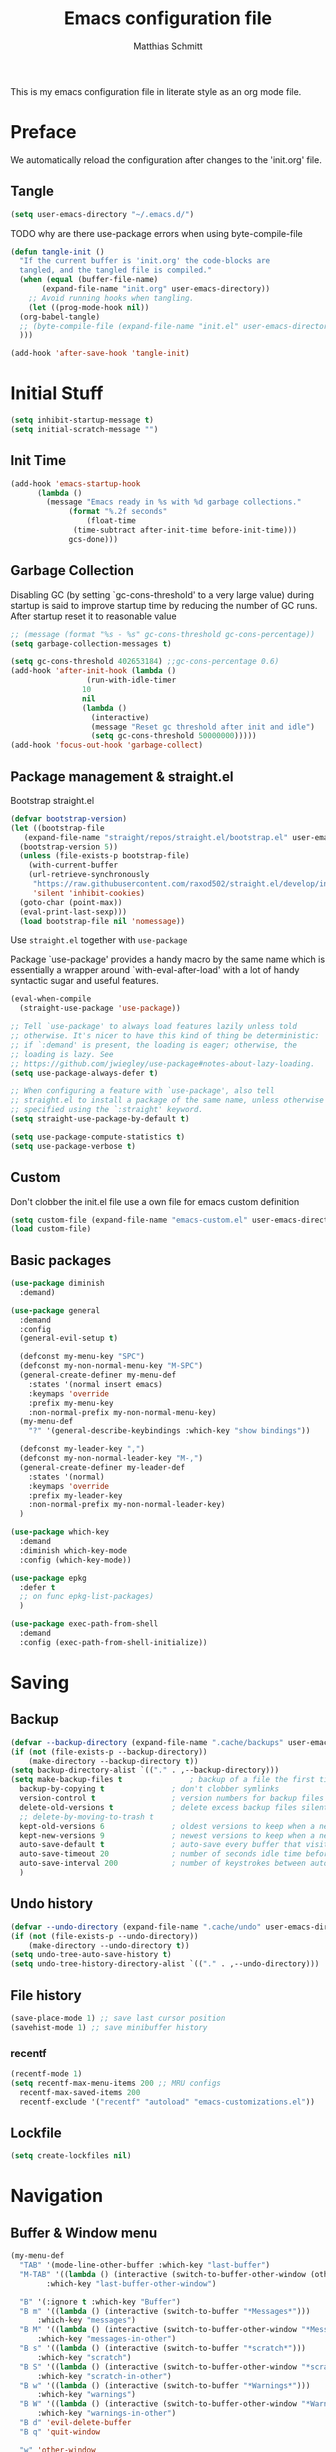 #+TITLE: Emacs configuration file
#+AUTHOR: Matthias Schmitt
#+PROPERTY: header-args:emacs-lisp :tangle yes
#+PROPERTY: header-args:elisp :tangle yes
#+PROPERTY: header-args :comments both

This is my emacs configuration file in literate style as an org mode file.

* Preface

We automatically reload the configuration after changes to the 'init.org' file.

** Tangle

#+BEGIN_SRC emacs-lisp
  (setq user-emacs-directory "~/.emacs.d/")
#+END_SRC

TODO why are there use-package errors when using byte-compile-file

#+BEGIN_SRC emacs-lisp
  (defun tangle-init ()
    "If the current buffer is 'init.org' the code-blocks are
    tangled, and the tangled file is compiled."
    (when (equal (buffer-file-name)
		 (expand-file-name "init.org" user-emacs-directory))
      ;; Avoid running hooks when tangling.
      (let ((prog-mode-hook nil))
	(org-babel-tangle)
	;; (byte-compile-file (expand-file-name "init.el" user-emacs-directory))
	)))

  (add-hook 'after-save-hook 'tangle-init)
#+END_SRC

* Initial Stuff

#+BEGIN_SRC emacs-lisp
  (setq inhibit-startup-message t)
  (setq initial-scratch-message "")
#+END_SRC

** Init Time

#+begin_src emacs-lisp
  (add-hook 'emacs-startup-hook
	    (lambda ()
	      (message "Emacs ready in %s with %d garbage collections."
		       (format "%.2f seconds"
			       (float-time
				(time-subtract after-init-time before-init-time)))
		       gcs-done)))
#+end_src

** Garbage Collection

Disabling GC (by setting `gc-cons-threshold' to a very large value)
during startup is said to improve startup time by reducing the number of GC runs.
After startup reset it to reasonable value

#+BEGIN_SRC emacs-lisp
  ;; (message (format "%s - %s" gc-cons-threshold gc-cons-percentage))
  (setq garbage-collection-messages t)

  (setq gc-cons-threshold 402653184) ;;gc-cons-percentage 0.6)
  (add-hook 'after-init-hook (lambda ()
			       (run-with-idle-timer
				  10
				  nil
				  (lambda ()
				    (interactive)
				    (message "Reset gc threshold after init and idle")
				    (setq gc-cons-threshold 50000000)))))
  (add-hook 'focus-out-hook 'garbage-collect)
#+END_SRC

** Package management & straight.el

Bootstrap straight.el

#+BEGIN_SRC emacs-lisp
  (defvar bootstrap-version)
  (let ((bootstrap-file
	 (expand-file-name "straight/repos/straight.el/bootstrap.el" user-emacs-directory))
	(bootstrap-version 5))
    (unless (file-exists-p bootstrap-file)
      (with-current-buffer
	  (url-retrieve-synchronously
	   "https://raw.githubusercontent.com/raxod502/straight.el/develop/install.el"
	   'silent 'inhibit-cookies)
	(goto-char (point-max))
	(eval-print-last-sexp)))
    (load bootstrap-file nil 'nomessage))
#+END_SRC

Use ~straight.el~ together with ~use-package~

Package `use-package' provides a handy macro by the same name which
is essentially a wrapper around `with-eval-after-load' with a lot
of handy syntactic sugar and useful features.

#+BEGIN_SRC emacs-lisp
  (eval-when-compile
    (straight-use-package 'use-package))

  ;; Tell `use-package' to always load features lazily unless told
  ;; otherwise. It's nicer to have this kind of thing be deterministic:
  ;; if `:demand' is present, the loading is eager; otherwise, the
  ;; loading is lazy. See
  ;; https://github.com/jwiegley/use-package#notes-about-lazy-loading.
  (setq use-package-always-defer t)

  ;; When configuring a feature with `use-package', also tell
  ;; straight.el to install a package of the same name, unless otherwise
  ;; specified using the `:straight' keyword.
  (setq straight-use-package-by-default t)

  (setq use-package-compute-statistics t)
  (setq use-package-verbose t)
#+END_SRC

** Custom

Don't clobber the init.el file
use a own file for emacs custom definition

#+BEGIN_SRC emacs-lisp
  (setq custom-file (expand-file-name "emacs-custom.el" user-emacs-directory))
  (load custom-file)
#+END_SRC

** Basic packages

#+BEGIN_SRC emacs-lisp
  (use-package diminish
    :demand)
#+END_SRC

#+BEGIN_SRC emacs-lisp
  (use-package general
    :demand
    :config
    (general-evil-setup t)

    (defconst my-menu-key "SPC")
    (defconst my-non-normal-menu-key "M-SPC")
    (general-create-definer my-menu-def
      :states '(normal insert emacs)
      :keymaps 'override
      :prefix my-menu-key
      :non-normal-prefix my-non-normal-menu-key)
    (my-menu-def
      "?" '(general-describe-keybindings :which-key "show bindings"))

    (defconst my-leader-key ",")
    (defconst my-non-normal-leader-key "M-,")
    (general-create-definer my-leader-def
      :states '(normal)
      :keymaps 'override
      :prefix my-leader-key
      :non-normal-prefix my-non-normal-leader-key)
    )
#+END_SRC

#+BEGIN_SRC emacs-lisp
  (use-package which-key
    :demand
    :diminish which-key-mode
    :config (which-key-mode))
#+END_SRC

#+BEGIN_SRC emacs-lisp
  (use-package epkg
    :defer t
    ;; on func epkg-list-packages)
    )
#+END_SRC

#+begin_src emacs-lisp
  (use-package exec-path-from-shell
    :demand
    :config (exec-path-from-shell-initialize))
#+end_src

* Saving
** Backup

#+BEGIN_SRC emacs-lisp
  (defvar --backup-directory (expand-file-name ".cache/backups" user-emacs-directory))
  (if (not (file-exists-p --backup-directory))
      (make-directory --backup-directory t))
  (setq backup-directory-alist `(("." . ,--backup-directory)))
  (setq make-backup-files t               ; backup of a file the first time it is saved.
	backup-by-copying t               ; don't clobber symlinks
	version-control t                 ; version numbers for backup files
	delete-old-versions t             ; delete excess backup files silently
	;; delete-by-moving-to-trash t
	kept-old-versions 6               ; oldest versions to keep when a new numbered backup is made (default: 2)
	kept-new-versions 9               ; newest versions to keep when a new numbered backup is made (default: 2)
	auto-save-default t               ; auto-save every buffer that visits a file
	auto-save-timeout 20              ; number of seconds idle time before auto-save (default: 30)
	auto-save-interval 200            ; number of keystrokes between auto-saves (default: 300)
	)
#+END_SRC

** Undo history

#+BEGIN_SRC emacs-lisp
  (defvar --undo-directory (expand-file-name ".cache/undo" user-emacs-directory))
  (if (not (file-exists-p --undo-directory))
      (make-directory --undo-directory t))
  (setq undo-tree-auto-save-history t)
  (setq undo-tree-history-directory-alist `(("." . ,--undo-directory)))
#+END_SRC

** File history

#+begin_src emacs-lisp
  (save-place-mode 1) ;; save last cursor position
  (savehist-mode 1) ;; save minibuffer history
#+end_src

*** recentf
#+begin_src emacs-lisp
  (recentf-mode 1)
  (setq recentf-max-menu-items 200 ;; MRU configs
	recentf-max-saved-items 200
	recentf-exclude '("recentf" "autoload" "emacs-customizations.el"))
#+end_src

** Lockfile
#+begin_src emacs-lisp
  (setq create-lockfiles nil)
#+end_src

* Navigation
** Buffer & Window menu

#+BEGIN_SRC emacs-lisp
  (my-menu-def
    "TAB" '(mode-line-other-buffer :which-key "last-buffer")
    "M-TAB" '((lambda () (interactive (switch-to-buffer-other-window (other-buffer))))
	      :which-key "last-buffer-other-window")

    "B" '(:ignore t :which-key "Buffer")
    "B m" '((lambda () (interactive (switch-to-buffer "*Messages*")))
	    :which-key "messages")
    "B M" '((lambda () (interactive (switch-to-buffer-other-window "*Messages*")))
	    :which-key "messages-in-other")
    "B s" '((lambda () (interactive (switch-to-buffer "*scratch*")))
	    :which-key "scratch")
    "B S" '((lambda () (interactive (switch-to-buffer-other-window "*scratch*")))
	    :which-key "scratch-in-other")
    "B w" '((lambda () (interactive (switch-to-buffer "*Warnings*")))
	    :which-key "warnings")
    "B W" '((lambda () (interactive (switch-to-buffer-other-window "*Warnings*")))
	    :which-key "warnings-in-other")
    "B d" 'evil-delete-buffer
    "B q" 'quit-window

    "w" 'other-window
    "W" '(:ignore t :which-key "Window")
    "W d" 'delete-window
    "W o" 'delete-other-windows)
#+end_src

** winner
   undo and redo for window operations

#+begin_src emacs-lisp
  (use-package winner
    :demand
    :general (my-menu-def
	       "W u" 'winner-undo
	       "W r" 'winner-redo)
    :config (winner-mode 1))
#+end_src

** abo-abo
[[http://oremacs.com/swiper/][ivy & swiper manual]]
*** ivy

#+begin_src emacs-lisp
  (use-package ivy
    :demand
    :diminish ivy-mode
    :general
    (my-menu-def
      "b" '(:ignore t :which-key "Buffer")
      "b" (general-key-dispatch 'ivy-switch-buffer
	    :timeout .33
	    "m" (lambda () (interactive (switch-to-buffer "*Messages*")))
	    "s" (lambda () (interactive (switch-to-buffer "*scratch*")))
	    "w" (lambda () (interactive (switch-to-buffer "*Warnings*")))
	    "b" 'ivy-switch-buffer
	    "d" 'evil-delete-buffer
	    "q" 'quit-window
	    ))

    (:keymaps 'ivy-minibuffer-map
	      "C-l" 'ivy-alt-done
	      "C-h" 'ivy-backward-delete-char
	      "<escape>" 'minibuffer-keyboard-quit
	      "C-SPC" 'nil
	      )

    (:keymaps 'ivy-occur-grep-mode-map
	      "SPC" nil)

    :config
    (ivy-mode 1)
    (setq ivy-use-virtual-buffers t)
    (setq ivy-count-format "(%d/%d) ")
    (setq enable-recursive-minibuffers t)
    (setq ivy-extra-directories nil)
    (setq ivy-wrap t))

  (use-package ivy-hydra
    :defer 15
    :after (ivy hydra)
    :commands (hydra-ivy/body))

  (use-package prescient
    :demand
    :after ivy
    :config (setq prescient-filter-method 'literal+initialism))

  (use-package ivy-prescient
    :demand
    :after (prescient ivy)
    :config (ivy-prescient-mode t))

  (use-package ivy-rich
    :demand
    :after (ivy counsel)
    :config (ivy-rich-mode 1))
#+end_src

*** counsel

#+begin_src emacs-lisp
  (use-package counsel
    :demand
    :diminish counsel-mode
    :general (my-menu-def
	       "f" '(:ignore t :which-key "File")
	       "f" 'counsel-find-file
	       "F" '(:ignore t :which-key "File")
	       "F r" '(counsel-recentf :which-key "recent")
	       "r" '(counsel-recentf :which-key "recent")
	       "SPC" '(counsel-M-x :which-key "M-x"))

    :config (counsel-mode))

  (use-package counsel-tramp
    :defer 15
    :after counsel
    :general (my-menu-def
	       "F t" 'counsel-tramp)
    :config (setq tramp-default-method "ssh"))
#+end_src

*** swiper

#+begin_src emacs-lisp
  (use-package swiper
    :defer 15
    :general (:states 'normal
		      "C-s" 'swiper))
#+end_src

*** avy

#+begin_src emacs-lisp
  (use-package avy
    :defer 15
    :commands (avy-goto-char-2 avy-goto-char-timer avy-goto-line)
    :general (:states 'normal
		      "g t" 'avy-goto-char-2
		      ))
#+end_src

*** hydra

#+begin_src emacs-lisp
  (use-package hydra
    :defer 15)
#+end_src

** Symbol

#+begin_src emacs-lisp
  (use-package symbol-overlay
    :defer 15
    :general (my-menu-def
	       "s" '(:ignore t :which-key "Symbol")
	       "s" (general-key-dispatch 'symbol-overlay-put
		     :timeout .33
		     "n" 'symbol-overlay-jump-next
		     "p" 'symbol-overlay-jump-previous
		     "d" 'symbol-overlay-remove-all
		     "r" 'symbol-overlay-rename
		     )

	       "S" '(:ignore t :which-key "Symbol")
	       "S s" 'symbol-overlay-mode
	       "S n" 'symbol-overlay-jump-next
	       "S p" 'symbol-overlay-jump-prev
	       "S d" 'symbol-overlay-remove-all
	       "S r" 'symbol-overlay-rename
	       ))
#+end_src

** projectile

TODO [[https://github.com/technomancy/find-file-in-project][find-file-in-project]] vs projectile

#+BEGIN_SRC emacs-lisp

  (use-package projectile
    :demand
    :diminish (projectile-mode)
    :general (my-menu-def
		      "p" 'projectile-find-file
		      "P" 'projectile-switch-project)
    :config
    (projectile-mode +1)
    (setq projectile-completion-system 'ivy)
    (setq projectile-generic-command "fd -H --ignore-file .projectile -t f -0")
    ;; (setq projectile-indexing-method 'turbo-alien)
    (setq projectile-project-search-path '("~/proj/")))

  (use-package counsel-projectile
    :demand
    :after (counsel projectile)
    :general (my-menu-def
		      "p" 'counsel-projectile
		      "P" 'counsel-projectile-switch-project
		      "/" '(counsel-projectile-rg :which-key "search proj"))
    :config (counsel-projectile-mode))
#+END_SRC

** wgrep

#+BEGIN_SRC emacs-lisp
(use-package wgrep
  :defer 5)
#+END_SRC

* Evil

https://github.com/emacs-evil/evil-collection

https://github.com/noctuid/evil-guide

#+BEGIN_SRC emacs-lisp
  (use-package undo-tree
    :demand
    :diminish undo-tree-mode
    :general (:states 'normal
		      "U" 'undo-tree-visualize)
    :config
    (global-undo-tree-mode +1))

  (use-package evil
    :demand
    :init
    (setq evil-want-C-w-delete nil)
    (setq evil-want-C-w-in-emacs-state t)
    (setq evil-want-C-u-scroll t)
    (setq evil-want-Y-yank-to-eol t)
    :config
    (evil-mode 1)
    (cl-loop for (mode . state) in '((haskell-interactive-mode . emacs)
				     (haskell-error-mode . emacs)
				     (term-mode . emacs)
				     (messages-mode . normal)
				     (compilation-mode . motion)
				     )
	     do (evil-set-initial-state mode state))
    ;; (cl-loop for map in '(helpful-mode-map
    ;;			  )
    ;;	     do (evil-make-overriding-map map))
    (evil-set-command-property 'evil-yank :move-point t)
    (setq evil-echo-state nil)
    (setq evil-ex-substitute-global t)
    (setq evil-vsplit-window-right t)
    )
#+END_SRC

** Fixing modes
*** dired

#+BEGIN_SRC emacs-lisp
  (general-define-key
   :keymaps 'dired-mode-map
   "SPC" nil)
#+END_SRC

*** info

#+BEGIN_SRC emacs-lisp
  (general-define-key
   :keymaps 'Info-mode-map
   "SPC" nil
   "TAB" 'Info-next-reference-or-link
   "S-TAB" 'Info-prev-reference-or-link
   "C-o" 'Info-history-back
   "C-i" 'Info-history-forward
   "C-]" 'Info-follow-nearest-node

   "u" 'Info-up
   "g" nil
   "gj" 'Info-next
   "gk" 'Info-prev
   "gg" 'evil-goto-first-line

   "q" 'Info-exit)
#+END_SRC

*** help

#+BEGIN_SRC emacs-lisp
  (general-define-key
   :keymaps 'help-mode-map
   "SPC" nil

   "C-o" 'help-go-back
   "C-i" 'help-go-forward
   "<" 'help-go-back
   ">" 'help-go-forward
   "r" 'help-follow

   "q" 'quit-window)
#+END_SRC

*** TODO view
    [[info:emacs#View%20Mode][info:emacs#View Mode]]
    SPC and S-SPC are bound to scrolling intentionally disable anyway?
    Which buffer are in view mode?

*** message
#+begin_src emacs-lisp
    (general-define-key
    :keymaps 'message-mode-map
    "q" 'bury-window)
#+end_src
** Vim goodies

Folding

#+BEGIN_SRC emacs-lisp
  (add-hook 'prog-mode 'hs-minor-mode)
#+END_SRC

Equivalent of ~nnoremap n nzz~

#+BEGIN_SRC emacs-lisp
  (defun my-center-line (&rest _)
    (evil-scroll-line-to-center nil))

  (advice-add 'evil-search-next :after #'my-center-line)
#+END_SRC

Use < in visual mode to continuously shift selection
#+begin_src emacs-lisp
  (defun maschm/visual-restore ()
    "Restore visual selection."
    (interactive)
    (evil-normal-state)
    (evil-visual-restore))

  (advice-add 'evil-shift-right :after #'maschm/visual-restore)
#+end_src

** Evil packages

#+BEGIN_SRC emacs-lisp
  (use-package evil-commentary
    :demand
    :diminish (evil-commentary-mode)
    :config (evil-commentary-mode))

  (use-package evil-surround
    :demand
    :config (global-evil-surround-mode 1))

  (use-package evil-matchit
    :demand
    :config (global-evil-matchit-mode 1))

  (use-package smartparens
    :demand)

  (use-package evil-smartparens
    :demand
    :after (evil smartparens)
    :config (add-hook 'smartparens-enabled-hook #'evil-smartparens-mode))

  (use-package evil-mc
    :demand
    :diminish emc
    ;; :config
    ;; (global-evil-mc-mode 1)
    ;; (add-hook 'magit-mode-hook #'evil-mc-mode -1))
    )

  (use-package evil-visualstar
    :demand
    :config (global-evil-visualstar-mode))
#+END_SRC

* Org
** org-mode

#+BEGIN_SRC emacs-lisp
  (use-package org
    :defer 60
    :general (my-menu-def
	       "o" '(:ignore :which-key "org-outline")
	       "o" (general-key-dispatch 'counsel-outline
		     :timeout .33
		     "a" 'org-agenda
		     "c" 'org-capture)

	       "O" '(nil :which-key "org")
	       "O a" 'org-agenda
	       "O c" 'org-capture
	       "O l" 'org-insert-link
	       "O L" 'org-store-link)

    (:keymap global-map
	     "C-c c" 'org-capture
	     "C-c a" 'org-agenda
	     "C-c l" 'org-store-link)
    :config
    (add-hook 'org-mode-hook 'flyspell-mode)
    (setq org-directory "~/org/")
    (setq org-return-follows-link t)
    (setq org-startup-folded t)
    (setq org-pretty-entities t)

    (setq org-default-notes-file (expand-file-name "inbox.org" org-directory))
    (setq org-agenda-files '("~/org/inbox.org"
			     "~/org/gtd.org"
			     "~/org/tickler.org"))
    (setq org-todo-keywords '((sequence "TODO(t)" "WAITING(w)" "|" "DONE(d)" "CANCELLED(c)")))
    (setq org-capture-templates '(("t" "Todo [inbox]" entry
				   (file+headline "~/org/inbox.org" "Tasks")
				   "* TODO %i%?")
				  ("m" "Mail Todo [inbox]" entry
				   (file+headline "~/org/inbox.org" "Tasks")
				   "* TODO %i%?\n%a\n")
				  ("T" "Tickler" entry
				   (file+headline "~/org/tickler.org" "Tickler")
				   "* %i%? \n %U")))
    (setq org-refile-targets '(("~/org/gtd.org" :maxlevel . 3)
			       ("~/org/someday.org" :level . 1)
			       ("~/org/tickler.org" :maxlevel . 2)))
    (setq org-tag-alist '(("@home" . "h") ("@uni" . "u") ("@work" . "w")))
    (setq org-refile-use-outline-path 'file)
    (setq org-outline-path-complete-in-steps nil)

    (push '("se" . "src emacs-lisp") org-structure-template-alist)
    (push '("sp" . "src python") org-structure-template-alist)
    (org-babel-do-load-languages 'org-babel-load-languages
				 '((shell . t))))

  (use-package evil-org
    :demand
    :after (evil org)
    :config
    (add-hook 'org-mode-hook 'evil-org-mode)
    (add-hook 'evil-org-mode-hook
	      (lambda ()
		(evil-org-set-key-theme)))
    (require 'evil-org-agenda)
    (evil-org-agenda-set-keys))
#+END_SRC

** org-caldav

#+BEGIN_SRC emacs-lisp
  (use-package org-caldav
    :defer 15
    :config
    (setq org-caldav-url "https://posteo.de:8443/calendars/male.schmitt"
	  org-caldav-calendar-id "default"
	  org-caldav-inbox "~/org/cal.org"
	  org-caldav-files '("~/org/tickler.org")
	  org-caldav-save-directory "~/org"
	  org-icalendar-timezone "Europe/Berlin"
	  org-caldav-delete-calendar-entries 'ask))
#+END_SRC

** org-brain

#+begin_src emacs-lisp
  (use-package org-brain
    :defer 15
    :general (my-menu-def
	       "O v" 'org-brain-visualize)
    :init
    (setq org-brain-path "~/org/brain")
    :config
    (setq org-id-track-globally t)
    (evil-set-initial-state 'org-brain-visualize-mode 'emacs)
    (setq org-id-locations-file "~/.emacs.d/.org-id-locations")
    (push '("b" "Brain" plain (function org-brain-goto-end)
	    "* %i%?" :empty-lines 1)
	  org-capture-templates)
    (setq org-brain-visualize-default-choices 'all)
    (setq org-brain-title-max-length 0))
#+end_src

* Git
** Magit

#+BEGIN_SRC emacs-lisp
  (use-package magit
    :defer 30
    :general (my-menu-def
	       "g" '(nil :which-key "git/vc")
	       "g s" 'magit-status)
    (:keymaps 'magit-mode-map
	      "SPC" nil )
    :config
    (setq magit-diff-refine-hunk t))

  (use-package evil-magit
    :demand
    :after (evil magit))
#+END_SRC

** Forge

#+BEGIN_SRC emacs-lisp
  (use-package ghub
    :demand)

  (use-package forge
    :demand
    :after (magit ghub))
#+END_SRC

** Additional

#+BEGIN_SRC emacs-lisp
  (use-package magit-todos
    :after magit)
  ;; (use-package git-gutter-fringe+
  ;;   :ensure t
  ;;   :init (global-git-gutter-fringe+-mode)
  ;;   )
#+END_SRC

* Mail

#+begin_src emacs-lisp
  (use-package mu4e
    :defer 15
    :general (my-menu-def
	       "m" '(mu4e :which-key "mail")
	       "M" '(nil :which-key "Mail")
	       "M u" 'mu4e-update-mail-and-index)
    :config
    (setq mail-user-agent 'mu4e-user-agent)
    (setq mu4e-maildir "~/.mail")
    (setq mu4e-get-mail-command "mbsync -a")
    (setq mu4e-change-filenames-when-moving t) ;; needed by mbsync
    (setq mu4e-attachment-dir  "~/dld")
    (setq mu4e-view-show-addresses 't)

    (setq message-send-mail-function 'smtpmail-send-it
	  smtpmail-default-smtp-server "posteo.de"
	  smtpmail-smtp-server "posteo.de"
	  smtpmail-stream-type 'starttls
	  smtpmail-smtp-service 587
	  smtpmail-debug-info t
	  smtpmail-debug-verbose t)

    (setq mu4e-user-mail-address-list '("male.schmitt@posteo.de" "uydvo@student.kit.edu"))
    (setq mu4e-contexts
	  `( ,(make-mu4e-context
	       :name "posteo"
	       :enter-func (lambda () (mu4e-message "Entering posteo context"))
	       :leave-func (lambda () (mu4e-message "Leaving posteo context"))
	       :match-func (lambda (msg)
			     (when msg
			       (string-match-p "^/posteo" (mu4e-message-field msg :maildir))))
	       :vars '( ( user-mail-address  . "male.schmitt@posteo.de"  )
			( user-full-name     . "Matthias Schmitt" )
			( mu4e-sent-folder   . "/posteo/Sent")
			( mu4e-drafts-folder . "/posteo/Drafts")
			( mu4e-trash-folder  . "/posteo/Trash")
			( mu4e-refile-folder . "/posteo/Archive")
			( smtpmail-smtp-server . "posteo.de"))
	       )
	     ,(make-mu4e-context
	       :name "uni"
	       :enter-func (lambda () (mu4e-message "Entering uni context"))
	       :leave-func (lambda () (mu4e-message "Leaving uni context"))
	       :match-func (lambda (msg)
			     (when msg
			       (string-match-p "^/uni" (mu4e-message-field msg :maildir))))
	       :vars '( ( user-mail-address  . "uydvo@student.kit.edu"  )
			( user-full-name     . "Matthias Schmitt" )
			( mu4e-sent-folder   . "/uni/Sent")
			( mu4e-drafts-folder . "/uni/Drafts")
			( mu4e-trash-folder  . "/uni/Trash")
			( mu4e-refile-folder . "/uni/Archives")
			( smtpmail-smtp-server . "smtp.kit.edu"))
	    )))
    (setq mu4e-context-policy 'ask-if-none)
    (setq message-kill-buffer-on-exit t))
#+end_src

** Additional mu4e packages

#+begin_src emacs-lisp
  ;; (use-package org-mu4e
  ;;   :after mu4e)

  (use-package mu4e-maildirs-extension
    :after mu4e
    :config
    (mu4e-maildirs-extension))

  (use-package mu4e-alert
    :after mu4e
    :config
    (mu4e-alert-set-default-style 'libnotify)
    (mu4e-alert-enable-notifications))

  (use-package mu4e-conversation
    :after mu4e
    :config
    (global-mu4e-conversation-mode))

#+end_src

* Visual
** Font

#+BEGIN_SRC emacs-lisp
  (add-to-list 'default-frame-alist '(font . "Hack-12"))
#+END_SRC

** Theme

#+BEGIN_SRC emacs-lisp
  (load-theme 'wombat t)
  ;; (disable-theme 'doom-nord)
  ;; (setq frame-background-mode nil)
  ;; (setq frame-background-mode 'dark)
  ;; (mapc 'frame-set-background-mode (frame-list))

#+END_SRC

** Modeline

#+BEGIN_SRC emacs-lisp
  (use-package minions
    :demand
    :config (minions-mode 1))

  (use-package moody
    :demand
    :config
    (setq x-underline-at-descent-line t)
    (moody-replace-mode-line-buffer-identification)
    (moody-replace-vc-mode))
#+END_SRC
** Fringe

#+BEGIN_SRC emacs-lisp
  (setq indicate-buffer-boundaries 'left)
#+END_SRC

** Scale

this or https://github.com/purcell/default-text-scale/blob/master/default-text-scale.el

#+begin_src emacs-lisp
  (defcustom default-text-scale-amount 10
    "Increment by which to adjust the :height of the default face."
    :type 'integer)

  (defun default-text-scale-increase ()
    "Increase the height of the default face by `default-text-scale-amount'."
    (interactive)
    (set-face-attribute 'default nil :height (+ (face-attribute 'default :height) default-text-scale-amount)))


  (defun default-text-scale-decrease ()
    "Decrease the height of the default face by `default-text-scale-amount'."
    (interactive)
    (set-face-attribute 'default nil :height (- (face-attribute 'default :height) default-text-scale-amount)))

  (defun default-text-scale-reset ()
    "Reset the height of the default face."
    (interactive)
    (set-face-attribute 'default nil :height 130))
#+end_src

** Scrolling

** Other

Turn off mouse interface early in startup to avoid momentary display.

#+BEGIN_SRC emacs-lisp
  (menu-bar-mode -1)
  (tool-bar-mode -1)
  (scroll-bar-mode -1)
  (tooltip-mode -1)
#+END_SRC

Highlight trailing whitespace

#+BEGIN_SRC emacs-lisp
  (setq show-trailing-whitespace t)
#+END_SRC

Highlight delimiters such as parentheses, brackets or braces according to their depth

#+BEGIN_SRC emacs-lisp
  (use-package rainbow-delimiters
    :defer 15
    :hook (prog-mode . rainbow-delimiters-mode))
#+END_SRC

Display line numbers in programming modes

#+BEGIN_SRC emacs-lisp
(add-hook 'prog-mode 'display-line-numbers-mode)

#+END_SRC

Display '~' on empty lines like in vi (only in programming modes)

#+BEGIN_SRC emacs-lisp
  (use-package vi-tilde-fringe
    :defer 15
    :hook (prog-mode . vi-tilde-fringe-mode))
#+END_SRC

* Completion

https://company-mode.github.io/

https://www.gnu.org/software/emacs/manual/html_node/elisp/Completion-in-Buffers.html

** Snippets

#+BEGIN_SRC emacs-lisp
  (use-package yasnippet
    :defer 15
    :diminish yas-minor-mode
    :config (yas-global-mode 1))

  (use-package yasnippet-snippets
    :after yasnippet
    :config (yasnippet-snippets-initialize))

  (use-package auto-yasnippet
    :after yasnippet
    :config (setq aya-case-fold t))
#+END_SRC

** Company

#+BEGIN_SRC emacs-lisp
  (use-package company
    :defer 30)

  (use-package company-prescient
    :after (company))

  (use-package pos-tip
    :defer 30)

  (use-package company-quickhelp
    :after (company pos-tip)
    :config (company-quickhelp-mode))
#+END_SRC

** Tags

#+begin_src emacs-lisp
  (use-package counsel-etags
    :general
    (my-menu-def
      "t" 'counsel-etags-find-tag-at-point)
    :config
    ;; counsel-etags-ignore-directories does NOT support wildcast
    (add-to-list 'counsel-etags-ignore-directories "build_clang")
    (add-to-list 'counsel-etags-ignore-directories "build_clang")
    ;; counsel-etags-ignore-filenames supports wildcast
    (add-to-list 'counsel-etags-ignore-filenames "TAGS")
    (add-to-list 'counsel-etags-ignore-filenames "*.json"))
#+end_src

** Flycheck

#+BEGIN_SRC emacs-lisp
  (use-package flycheck
    :defer 30
    :general (my-menu-def
	       "e" '(:ignore t :which-key "Errors")
	       "e e" 'flycheck-buffer
	       "e b" 'flycheck-buffer
	       "e c" 'flycheck-compile
	       "e n" 'flycheck-next-error
	       "e p" 'flycheck-prev-error))

#+END_SRC

** LSP

#+BEGIN_SRC emacs-lisp
  (use-package lsp-mode
    ;; :disabled
    ;; :hook (prog-mode . lsp)
    :commands lsp)

  (use-package lsp-ui
    :after (lsp-mode)
    :commands lsp-ui-mode)

  (use-package company-lsp
    :after (company lsp-mode)
    :commands company-lsp
    :config (push 'company-lsp company-backends))
#+END_SRC

** Spelling

#+BEGIN_SRC emacs-lisp
  (cond
   ((executable-find "aspell")
    ;; you may also need `ispell-extra-args'
    (setq ispell-program-name "aspell")
    ;; (setq-default ispell-local-dictionary "en_US" "de_DE")
    (setq-default ispell-local-dictionary "en_US")
    (setq ispell-list-command "--list"))
   ((executable-find "hunspell")
    (setq ispell-program-name "hunspell")

    ;; Please note that `ispell-local-dictionary` itself will be passed to hunspell cli with "-d"
    ;; it's also used as the key to lookup ispell-local-dictionary-alist
    ;; if we use different dictionary
    (setq-default ispell-local-dictionary "en_US")
    (setq ispell-local-dictionary-alist
	  '(("en_US" "[[:alpha:]]" "[^[:alpha:]]" "[']" nil ("-d" "en_US") nil utf-8))))
   (t (setq ispell-program-name nil)))


  (use-package flyspell
    :config
    ;; ommit error messages on spell checking for performance sake
    (setq flyspell-issue-message-flag nil))

#+End_SRC

* TODO Semantic

#+BEGIN_SRC emacs-lisp
  (use-package srefactor
    :defer
    ;;:general
  )
#+END_SRC

* Programming languages
** C++
https://github.com/realgud/realgud
https://github.com/tuhdo/semantic-refactor

#+BEGIN_SRC emacs-lisp

  (use-package cc-mode
    :general (my-menu-def
	       "F o" 'ff-get-other-file))

  (use-package ccls
    :after projectile
    ;; :ensure-system-package ccls
    :custom
    (ccls-args nil)
    (ccls-executable (executable-find "ccls"))
    ;; (setq-default flycheck-disabled-checkers '(c/c++-clang c/c++-cppcheck c/c++-gcc))
    :init
    (projectile-project-root-files-top-down-recurring
     (append '("compile_commands.json" ".ccls")
	     projectile-project-root-files-top-down-recurring))
    :config
    (setq lsp-prefer-flymake nil)
    (push ".ccls-cache" projectile-globally-ignored-directories))

  (use-package realgud
    :defer
    :after (cc-mode))

  (use-package glsl-mode
    :defer
    :mode ("\\.glsm\\'" "\\.vert\\'" "\\.frag\\'" "\\.geom\\'")
    )

  (use-package company-c-headers
    :after (cc-mode)
    :config
    (add-to-list 'company-backends 'company-c-headers)
    ;; (setq company-c-headers-path-system "" )
    )

  (setq tab-width 8) ; or any other preferred value
  ;; (defvaralias 'c-basic-offset 'tab-width)
  (setq-default c-basic-offset 8)

#+END_SRC

** Haskell
https://commercialhaskell.github.io/intero/

#+BEGIN_SRC emacs-lisp

  (use-package haskell-mode
    :defer t
    :bind (:map haskell-mode-map
		("C-c C-c" . haskell-compile))
    )

  (use-package intero
    :hook (haskell-mode . intero-mode)
    )


  ;; (use-package haskell-process
  ;;   :after haskell-mode)

  ;; (use-package haskell-interactive-mode
  ;;   :after haskell-mode
  ;;   :contig (add-hook 'haskell-mode-hook 'interactive-haskell-mode))


#+END_SRC

** TODO Pdf/Latex

#+BEGIN_SRC emacs-lisp
  (use-package auctex
    :defer t
    :hook (latex-mode)
    :config (progn
	      (setq TeX-parse-self t) ;; enable parse on load
	      (setq TeX-auto-safe t) ;; enable parse on safe
	      (setq TeX-safe-query nil)
	      (setq-default TeX-master nil)
	      (setq TeX-PDF-mode t)
	      (add-hook 'TeX-mode-hook 'flyspell-mode)))
  ;;
  ;;(use-package auctex-latexmk
    ;;:after (auctex)
    ;;:config (progn
	      ;;(auctex-latexmk-setup)
	      ;;(setq auctex-latexmk-inherit-TeX-PDF-mode t)))

  ;; (use-package latex-preview-pane
  ;;   :defer t)
#+END_SRC

*** pdf-tools

#+begin_src emacs-lisp
  (use-package pdf-tools
    ;; manually update
    ;; :pin manual
    ;; :general (:keymaps pdf-view-mode-map
    ;;		     "C-s" 'isearch-forward)
    :config
    (pdf-tools-install)
    ;; open pdfs scaled to fit page
    (setq-default pdf-view-display-size 'fit-page)
    ;; automatically annotate highlights
    (setq pdf-annot-activate-created-annotations t))
#+end_src

** Rust

#+BEGIN_SRC emacs-lisp
  (use-package rust-mode
    :mode "\\.rs\\'"
    :config (push "target" projectile-globally-ignored-directories))
#+END_SRC

** Elm

#+begin_src emacs-lisp
  (use-package elm-mode
    :mode ("\\.elm\\'")
    :config
    (add-to-list 'company-backends 'company-elm)
    (push "elm-stuff" projectile-globally-ignored-directories))
#+end_src

** Config & Markup Langs

#+begin_src emacs-lisp
  (use-package yaml-mode
    :mode ("\\.yml\\'"))

  (use-package toml-mode
    :mode ("\\.toml\\'"))

  (use-package systemd)

  (use-package nginx-mode
    :init
    (add-to-list 'auto-mode-alist '("/nginx/sites-\\(?:available\\|enabled\\)/" . nginx-mode)))
#+end_src

* Misc
https://github.com/purcell/exec-path-from-shell
** Packages
*** Helpful

#+BEGIN_SRC emacs-lisp
  (use-package helpful
    :defer 5
    :general (my-menu-def
		      "h" '(helpful-at-point :which-key "help")
		      "H" '(:ignore t :which-key "Help")
		      "H v" 'helpful-variable
		      "H f" 'helpful-function
		      "H k" 'helpful-key
		      "H s" 'helpful-symbol
		      "H K" 'helpful-kill-buffers)
    :config
    (general-define-key
     :keymaps 'helpful-mode-map
     "SPC" nil
     "gr" 'helpful-update
     "q" 'quit-window)
    (evil-make-overriding-map helpful-mode-map 'normal))

#+END_SRC

*** ediff

#+begin_src emacs-lisp
  (use-package ediff
      :defer t
      :after (winner outline)
      :init
      (setq ediff-window-setup-function 'ediff-setup-windows-plain)
      (setq ediff-split-window-function 'split-window-horizontally)
      (setq ediff-merge-split-window-function 'split-window-horizontally)
      :config
      ;; show org ediffs unfolded
      (add-hook 'ediff-prepare-buffer-hook #'show-all)
      ;; restore window layout when done
      (add-hook 'ediff-quit-hook #'winner-undo))
#+end_src

*** Indent

#+BEGIN_SRC emacs-lisp
  (use-package clean-aindent-mode
    :config (setq clean-aindent-is-simple-indent t))
#+END_SRC

** Settings
#+begin_src emacs-lisp
  (defalias 'yes-or-no-p 'y-or-n-p)
#+end_src
*** follow symlinks

Always follow symlinks to vc controlled sources.
This happens a lot because my dotfiles are linked by stow.
#+BEGIN_SRC emacs-lisp
  (setq vc-follow-symlinks t)
#+END_SRC

*** PKGBUILD

Recognize arch linux pgkbuild files
#+BEGIN_SRC emacs-lisp
  (add-to-list 'auto-mode-alist '("PKGBUILD\\'" . shell-script-mode))
#+END_SRC

** Functions

#+BEGIN_SRC emacs-lisp
  (defun rename-current-file ()
    "Renames both current buffer and the file it's visiting."
    (interactive
     (progn
       (if (not (buffer-file-name))
	   (error "Buffer '%s' is not visiting a file!" (buffer-name)))
       (let ((new-file-name (read-file-name "Rename current file to: " (file-name-directory buffer-file-name)))
	     )
	 (message "Current file renamed to %s." new-file-name)
	 (rename-file buffer-file-name new-file-name)
	 (rename-buffer new-file-name)
	 (set-visited-file-name new-file-name)
	 (set-buffer-modified-p nil)
	 (setq default-directory (file-name-directory new-file-name))
	 ))))

  (defun delete-current-file ()
    "Deletes the current buffer and the file it's visiting."
    (interactive
     (progn
       (if (not (buffer-file-name))
	   (error "Buffer '%s' is not visiting a file!" (buffer-name)))
       (delete-file buffer-file-name)
       (kill-buffer)
       )))
#+END_SRC

#+BEGIN_SRC emacs-lisp
    ;; alternative command version
    (defun my-norm@q ()
      "Apply macro in q register on selected lines."
      (interactive)
      (evil-ex-normal (region-beginning) (region-end) "@q"))

  (defun reload-dir-locals-for-current-buffer ()
    "reload dir locals for the current buffer"
    (interactive)
    (let ((enable-local-variables :all))
      (hack-dir-local-variables-non-file-buffer)))

    ;; (general-define-key
    ;;  :states '(visual global)
    ;;  "Q" 'my-norm@q)
#+END_SRC

* End
The End
